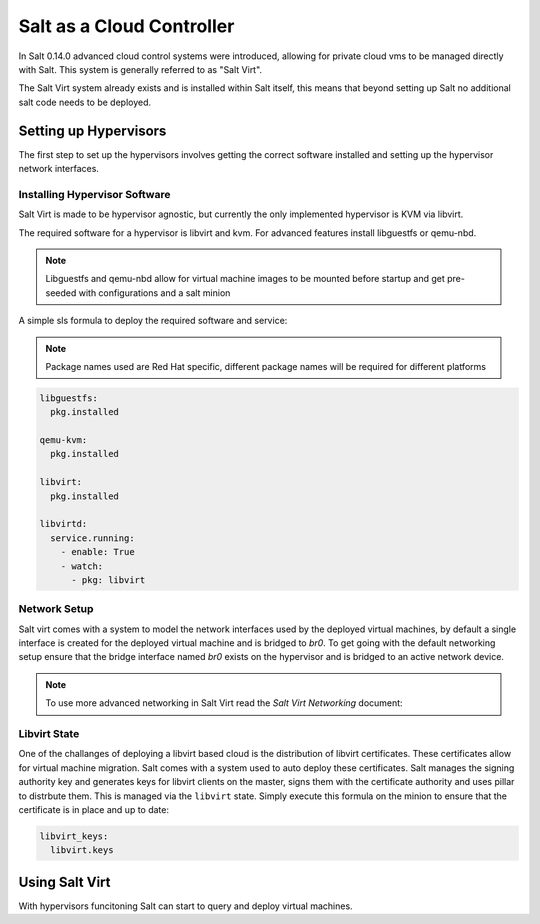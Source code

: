 ==========================
Salt as a Cloud Controller
==========================

In Salt 0.14.0 advanced cloud control systems were introduced, allowing for
private cloud vms to be managed directly with Salt. This system is generally
referred to as "Salt Virt".

The Salt Virt system already exists and is installed within Salt itself, this
means that beyond setting up Salt no additional salt code needs to be deployed.

Setting up Hypervisors
======================

The first step to set up the hypervisors involves getting the correct software
installed and setting up the hypervisor network interfaces.

Installing Hypervisor Software
------------------------------

Salt Virt is made to be hypervisor agnostic, but currently the only
implemented hypervisor is KVM via libvirt.

The required software for a hypervisor is libvirt and kvm. For advanced 
features install libguestfs or qemu-nbd.

.. note::

    Libguestfs and qemu-nbd allow for virtual machine images to be mounted
    before startup and get pre-seeded with configurations and a salt minion

A simple sls formula to deploy the required software and service:

.. note::

    Package names used are Red Hat specific, different package names will be
    required for different platforms

.. code-block:: yaml

    libguestfs:
      pkg.installed

    qemu-kvm:
      pkg.installed

    libvirt:
      pkg.installed

    libvirtd:
      service.running:
        - enable: True
        - watch:
          - pkg: libvirt

Network Setup
-------------

Salt virt comes with a system to model the network interfaces used by the
deployed virtual machines, by default a single interface is created for the
deployed virtual machine and is bridged to `br0`. To get going with the default
networking setup ensure that the bridge interface named `br0` exists on the
hypervisor and is bridged to an active network device.

.. note::

    To use more advanced networking in Salt Virt read the `Salt Virt
    Networking` document:

Libvirt State
-------------

One of the challanges of deploying a libvirt based cloud is the distribution
of libvirt certificates. These certificates allow for virtual machine
migration. Salt comes with a system used to auto deploy these certificates.
Salt manages the signing authority key and generates keys for libvirt clients
on the master, signs them with the certificate authority and uses pillar to
distrbute them. This is managed via the ``libvirt`` state. Simply execute this
formula on the minion to ensure that the certificate is in place and up to
date:

.. code-block:: yaml

    libvirt_keys:
      libvirt.keys

Using Salt Virt
===============

With hypervisors funcitoning Salt can start to query and deploy virtual
machines.
